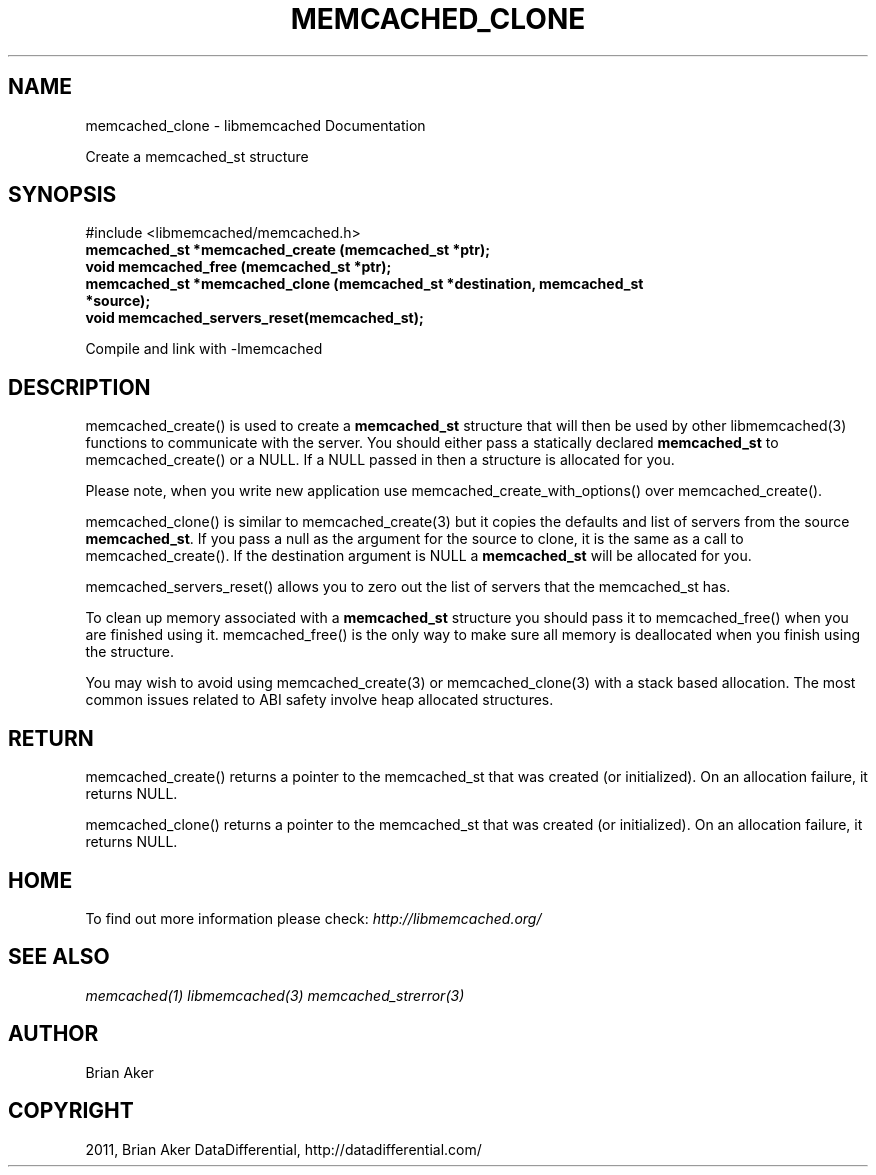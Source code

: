 .TH "MEMCACHED_CLONE" "3" "April 14, 2011" "0.47" "libmemcached"
.SH NAME
memcached_clone \- libmemcached Documentation
.
.nr rst2man-indent-level 0
.
.de1 rstReportMargin
\\$1 \\n[an-margin]
level \\n[rst2man-indent-level]
level margin: \\n[rst2man-indent\\n[rst2man-indent-level]]
-
\\n[rst2man-indent0]
\\n[rst2man-indent1]
\\n[rst2man-indent2]
..
.de1 INDENT
.\" .rstReportMargin pre:
. RS \\$1
. nr rst2man-indent\\n[rst2man-indent-level] \\n[an-margin]
. nr rst2man-indent-level +1
.\" .rstReportMargin post:
..
.de UNINDENT
. RE
.\" indent \\n[an-margin]
.\" old: \\n[rst2man-indent\\n[rst2man-indent-level]]
.nr rst2man-indent-level -1
.\" new: \\n[rst2man-indent\\n[rst2man-indent-level]]
.in \\n[rst2man-indent\\n[rst2man-indent-level]]u
..
.\" Man page generated from reStructeredText.
.
.sp
Create a memcached_st structure
.SH SYNOPSIS
.sp
#include <libmemcached/memcached.h>
.INDENT 0.0
.TP
.B memcached_st *memcached_create (memcached_st *ptr);
.UNINDENT
.INDENT 0.0
.TP
.B void memcached_free (memcached_st *ptr);
.UNINDENT
.INDENT 0.0
.TP
.B memcached_st *memcached_clone (memcached_st *destination, memcached_st *source);
.UNINDENT
.INDENT 0.0
.TP
.B void memcached_servers_reset(memcached_st);
.UNINDENT
.sp
Compile and link with \-lmemcached
.SH DESCRIPTION
.sp
memcached_create() is used to create a \fBmemcached_st\fP structure that will then
be used by other libmemcached(3) functions to communicate with the server. You
should either pass a statically declared \fBmemcached_st\fP to memcached_create() or
a NULL. If a NULL passed in then a structure is allocated for you.
.sp
Please note, when you write new application use memcached_create_with_options() over memcached_create().
.sp
memcached_clone() is similar to memcached_create(3) but it copies the
defaults and list of servers from the source \fBmemcached_st\fP. If you pass a null as
the argument for the source to clone, it is the same as a call to memcached_create().
If the destination argument is NULL a \fBmemcached_st\fP will be allocated for you.
.sp
memcached_servers_reset() allows you to zero out the list of servers that
the memcached_st has.
.sp
To clean up memory associated with a \fBmemcached_st\fP structure you should pass
it to memcached_free() when you are finished using it. memcached_free() is
the only way to make sure all memory is deallocated when you finish using
the structure.
.sp
You may wish to avoid using memcached_create(3) or memcached_clone(3) with a
stack based allocation. The most common issues related to ABI safety involve
heap allocated structures.
.SH RETURN
.sp
memcached_create() returns a pointer to the memcached_st that was created
(or initialized). On an allocation failure, it returns NULL.
.sp
memcached_clone() returns a pointer to the memcached_st that was created
(or initialized). On an allocation failure, it returns NULL.
.SH HOME
.sp
To find out more information please check:
\fI\%http://libmemcached.org/\fP
.SH SEE ALSO
.sp
\fImemcached(1)\fP \fIlibmemcached(3)\fP \fImemcached_strerror(3)\fP
.SH AUTHOR
Brian Aker
.SH COPYRIGHT
2011, Brian Aker DataDifferential, http://datadifferential.com/
.\" Generated by docutils manpage writer.
.\" 
.
